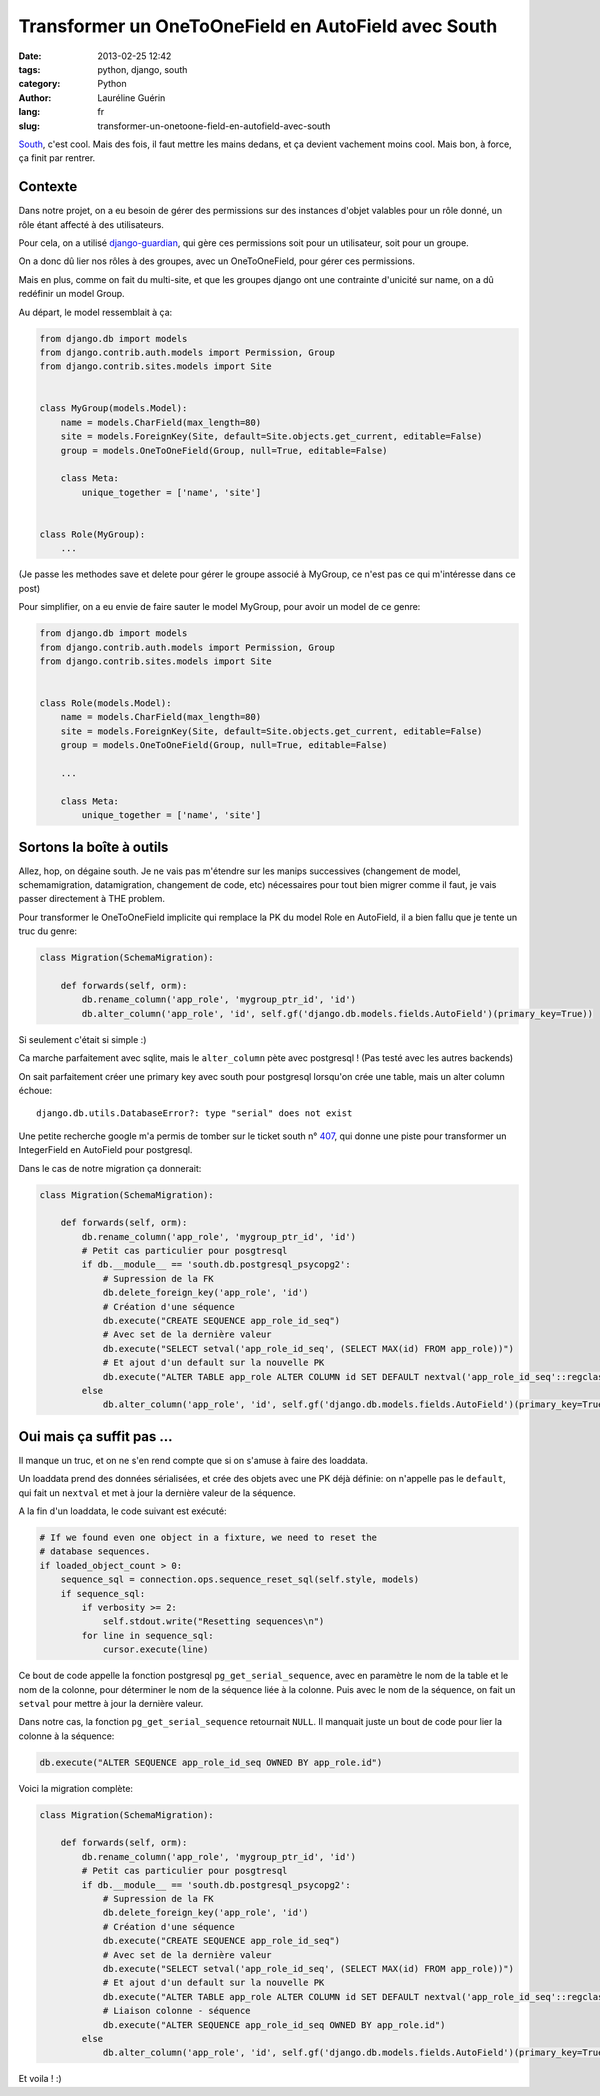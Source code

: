 ####################################################
Transformer un OneToOneField en AutoField avec South
####################################################

:date: 2013-02-25 12:42
:tags: python, django, south
:category: Python
:author: Lauréline Guérin
:lang: fr
:slug: transformer-un-onetoone-field-en-autofield-avec-south


`South`_, c'est cool. Mais des fois, il faut mettre les mains dedans, et ça devient vachement moins cool.
Mais bon, à force, ça finit par rentrer.

.. _`South`: http://south.aeracode.org/


Contexte
========

Dans notre projet, on a eu besoin de gérer des permissions sur des instances d'objet valables pour un rôle donné,
un rôle étant affecté à des utilisateurs.

Pour cela, on a utilisé `django-guardian`_, qui gère ces permissions soit pour un utilisateur, soit pour un groupe.

On a donc dû lier nos rôles à des groupes, avec un OneToOneField, pour gérer ces permissions.

Mais en plus, comme on fait du multi-site, et que les groupes django ont une contrainte d'unicité sur name,
on a dû redéfinir un model Group.

Au départ, le model ressemblait à ça:

.. code-block:: python

    from django.db import models
    from django.contrib.auth.models import Permission, Group
    from django.contrib.sites.models import Site


    class MyGroup(models.Model):
        name = models.CharField(max_length=80)
        site = models.ForeignKey(Site, default=Site.objects.get_current, editable=False)
        group = models.OneToOneField(Group, null=True, editable=False)

        class Meta:
            unique_together = ['name', 'site']


    class Role(MyGroup):
        ...


(Je passe les methodes save et delete pour gérer le groupe associé à MyGroup, ce n'est pas ce qui m'intéresse dans ce post)

Pour simplifier, on a eu envie de faire sauter le model MyGroup, pour avoir un model de ce genre:

.. code-block:: python

    from django.db import models
    from django.contrib.auth.models import Permission, Group
    from django.contrib.sites.models import Site


    class Role(models.Model):
        name = models.CharField(max_length=80)
        site = models.ForeignKey(Site, default=Site.objects.get_current, editable=False)
        group = models.OneToOneField(Group, null=True, editable=False)

        ...

        class Meta:
            unique_together = ['name', 'site']


.. _`django-guardian`: http://pythonhosted.org/django-guardian/


Sortons la boîte à outils
=========================

Allez, hop, on dégaine south. Je ne vais pas m'étendre sur les manips successives
(changement de model, schemamigration, datamigration, changement de code, etc)
nécessaires pour tout bien migrer comme il faut, je vais passer directement à THE problem.

Pour transformer le OneToOneField implicite qui remplace la PK du model Role en AutoField,
il a bien fallu que je tente un truc du genre:

.. code-block:: python

    class Migration(SchemaMigration):

        def forwards(self, orm):
            db.rename_column('app_role', 'mygroup_ptr_id', 'id')
            db.alter_column('app_role', 'id', self.gf('django.db.models.fields.AutoField')(primary_key=True))


Si seulement c'était si simple :)

Ca marche parfaitement avec sqlite, mais le ``alter_column`` pète avec postgresql ! (Pas testé avec les autres backends)

On sait parfaitement créer une primary key avec south pour postgresql lorsqu'on crée une table, mais un alter column échoue::

    django.db.utils.DatabaseError?: type "serial" does not exist

Une petite recherche google m'a permis de tomber sur le ticket south n° `407`_,
qui donne une piste pour transformer un IntegerField en AutoField pour postgresql.

Dans le cas de notre migration ça donnerait:

.. code-block:: python

    class Migration(SchemaMigration):

        def forwards(self, orm):
            db.rename_column('app_role', 'mygroup_ptr_id', 'id')
            # Petit cas particulier pour posgtresql
            if db.__module__ == 'south.db.postgresql_psycopg2':
                # Supression de la FK
                db.delete_foreign_key('app_role', 'id')
                # Création d'une séquence
                db.execute("CREATE SEQUENCE app_role_id_seq")
                # Avec set de la dernière valeur
                db.execute("SELECT setval('app_role_id_seq', (SELECT MAX(id) FROM app_role))")
                # Et ajout d'un default sur la nouvelle PK
                db.execute("ALTER TABLE app_role ALTER COLUMN id SET DEFAULT nextval('app_role_id_seq'::regclass)")
            else
                db.alter_column('app_role', 'id', self.gf('django.db.models.fields.AutoField')(primary_key=True))


Oui mais ça suffit pas ...
==========================

Il manque un truc, et on ne s'en rend compte que si on s'amuse à faire des loaddata.

Un loaddata prend des données sérialisées, et crée des objets avec une PK déjà définie:
on n'appelle pas le ``default``, qui fait un ``nextval`` et met à jour la dernière valeur de la séquence.

A la fin d'un loaddata, le code suivant est exécuté:


.. code-block:: python

        # If we found even one object in a fixture, we need to reset the
        # database sequences.
        if loaded_object_count > 0:
            sequence_sql = connection.ops.sequence_reset_sql(self.style, models)
            if sequence_sql:
                if verbosity >= 2:
                    self.stdout.write("Resetting sequences\n")
                for line in sequence_sql:
                    cursor.execute(line)


Ce bout de code appelle la fonction postgresql ``pg_get_serial_sequence``, avec en paramètre le nom de la table
et le nom de la colonne, pour déterminer le nom de la séquence liée à la colonne. Puis avec le nom de la séquence,
on fait un ``setval`` pour mettre à jour la dernière valeur.

Dans notre cas, la fonction ``pg_get_serial_sequence`` retournait ``NULL``. Il manquait juste un bout de code pour lier
la colonne à la séquence:

.. code-block:: python

    db.execute("ALTER SEQUENCE app_role_id_seq OWNED BY app_role.id")

Voici la migration complète:

.. code-block:: python

    class Migration(SchemaMigration):

        def forwards(self, orm):
            db.rename_column('app_role', 'mygroup_ptr_id', 'id')
            # Petit cas particulier pour posgtresql
            if db.__module__ == 'south.db.postgresql_psycopg2':
                # Supression de la FK
                db.delete_foreign_key('app_role', 'id')
                # Création d'une séquence
                db.execute("CREATE SEQUENCE app_role_id_seq")
                # Avec set de la dernière valeur
                db.execute("SELECT setval('app_role_id_seq', (SELECT MAX(id) FROM app_role))")
                # Et ajout d'un default sur la nouvelle PK
                db.execute("ALTER TABLE app_role ALTER COLUMN id SET DEFAULT nextval('app_role_id_seq'::regclass)")
                # Liaison colonne - séquence
                db.execute("ALTER SEQUENCE app_role_id_seq OWNED BY app_role.id")
            else
                db.alter_column('app_role', 'id', self.gf('django.db.models.fields.AutoField')(primary_key=True))

Et voila ! :)


.. _`407`: http://south.aeracode.org/ticket/407
